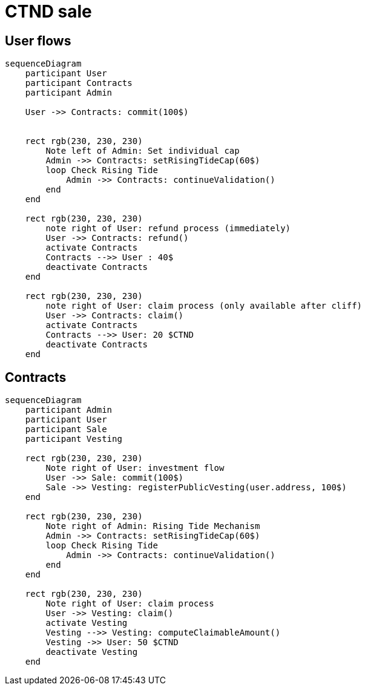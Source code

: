 = CTND sale

== User flows

[mermaid,user-flows,png]
....
sequenceDiagram
    participant User
    participant Contracts
    participant Admin

    User ->> Contracts: commit(100$)


    rect rgb(230, 230, 230)
        Note left of Admin: Set individual cap
        Admin ->> Contracts: setRisingTideCap(60$)
        loop Check Rising Tide
            Admin ->> Contracts: continueValidation()
        end
    end

    rect rgb(230, 230, 230)
        note right of User: refund process (immediately)
        User ->> Contracts: refund()
        activate Contracts
        Contracts -->> User : 40$
        deactivate Contracts
    end

    rect rgb(230, 230, 230)
        note right of User: claim process (only available after cliff)
        User ->> Contracts: claim()
        activate Contracts
        Contracts -->> User: 20 $CTND
        deactivate Contracts
    end

....

== Contracts

[mermaid,abcd-flowchart,svg]
....
sequenceDiagram
    participant Admin
    participant User
    participant Sale
    participant Vesting

    rect rgb(230, 230, 230)
        Note right of User: investment flow
        User ->> Sale: commit(100$)
        Sale ->> Vesting: registerPublicVesting(user.address, 100$)
    end

    rect rgb(230, 230, 230)
        Note right of Admin: Rising Tide Mechanism
        Admin ->> Contracts: setRisingTideCap(60$)
        loop Check Rising Tide
            Admin ->> Contracts: continueValidation()
        end
    end

    rect rgb(230, 230, 230)
        Note right of User: claim process
        User ->> Vesting: claim()
        activate Vesting
        Vesting -->> Vesting: computeClaimableAmount()
        Vesting ->> User: 50 $CTND
        deactivate Vesting
    end
....
